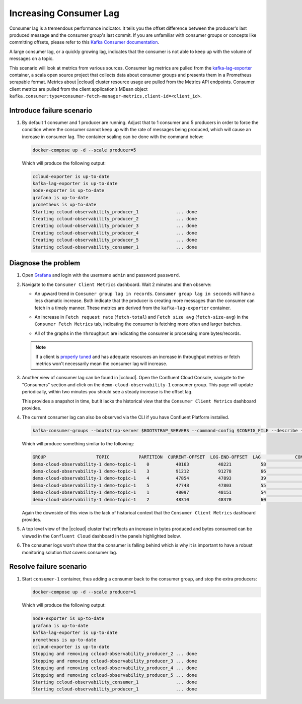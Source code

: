 .. _ccloud-observability-consumer-increasing-consumer-lag:

Increasing Consumer Lag
***********************

Consumer lag is a tremendous performance indicator. It tells you the offset difference between the
producer's last produced message and the consumer group's last commit. If you are unfamiliar with
consumer groups or concepts like committing offsets, please refer to this
`Kafka Consumer documentation <https://docs.confluent.io/platform/current/clients/consumer.html>`__.

A large consumer lag, or a quickly growing lag, indicates that the consumer is not able to keep up with
the volume of messages on a topic.


This scenario will look at metrics from various sources. Consumer lag metrics are pulled from the
`kafka-lag-exporter <https://github.com/lightbend/kafka-lag-exporter>`__ container, a scala open source project
that collects data about consumer groups and presents them in a Prometheus scrapable format. Metrics
about |ccloud| cluster resource usage are pulled from the Metrics API endpoints. Consumer client metrics
are pulled from the client application’s MBean object ``kafka.consumer:type=consumer-fetch-manager-metrics,client-id=<client_id>``.

Introduce failure scenario
^^^^^^^^^^^^^^^^^^^^^^^^^^

#. By default 1 consumer and 1 producer are running. Adjust that to 1 consumer and 5 producers in order to force the condition where the consumer cannot keep up with the rate of messages being produced, which will cause an increase in consumer lag.
   The container scaling can be done with the command below:

   .. code-block:: bash

      docker-compose up -d --scale producer=5

   Which will produce the following output:

   .. code-block:: bash

      ccloud-exporter is up-to-date
      kafka-lag-exporter is up-to-date
      node-exporter is up-to-date
      grafana is up-to-date
      prometheus is up-to-date
      Starting ccloud-observability_producer_1              ... done
      Creating ccloud-observability_producer_2              ... done
      Creating ccloud-observability_producer_3              ... done
      Creating ccloud-observability_producer_4              ... done
      Creating ccloud-observability_producer_5              ... done
      Starting ccloud-observability_consumer_1              ... done

Diagnose the problem
^^^^^^^^^^^^^^^^^^^^

#. Open `Grafana <localhost:3000>`__ and login with the username ``admin`` and password ``password``.

#. Navigate to the ``Consumer Client Metrics`` dashboard. Wait 2 minutes and then observe:

   - An upward trend in ``Consumer group lag in records``.  ``Consumer group lag in seconds`` will have a less dramatic increase.
     Both indicate that the producer is creating more messages than the consumer can fetch in a timely manner.
     These metrics are derived from the ``kafka-lag-exporter`` container.

   |Consumer Lag|

   - An increase in ``Fetch request rate`` (``fetch-total``) and ``Fetch size avg`` (``fetch-size-avg``) in the ``Consumer Fetch Metrics`` tab, indicating the consumer is fetching more often and larger batches.

   |Consumer Fetch Increase|

   - All of the graphs in the ``Throughput`` are indicating the consumer is processing more bytes/records.

   |Consumer Throughput Increase|

   .. note::

      If a client is `properly tuned <https://docs.confluent.io/cloud/current/client-apps/optimizing/index.html>`__ and has adequate resources
      an increase in throughput metrics or fetch metrics won't necessarily mean the consumer lag will increase.

#. Another view of consumer lag can be found in |ccloud|. Open the Confluent Cloud Console, navigate to the "Consumers" section and click on the ``demo-cloud-observability-1`` consumer group.
   This page will update periodically, within two minutes you should see a steady increase is the offset lag.

   |Confluent Cloud Consumer Lag|

   This provides a snapshot in time, but it lacks the historical view that the ``Consumer Client Metrics`` dashboard provides.

#. The current consumer lag can also be observed via the CLI if you have Confluent Platform installed.

   .. code-block:: bash

      kafka-consumer-groups --bootstrap-server $BOOTSTRAP_SERVERS --command-config $CONFIG_FILE --describe --group demo-cloud-observability-1

   Which will produce something similar to the following:

   .. code-block:: text

      GROUP                   TOPIC           PARTITION  CURRENT-OFFSET  LOG-END-OFFSET  LAG             CONSUMER-ID                                                             HOST            CLIENT-ID
      demo-cloud-observability-1 demo-topic-1    0          48163           48221           58              consumer-demo-cloud-observability-1-1-b0bec0b5-ec84-4233-9d3e-09d132b9a3c7 /10.2.10.251    consumer-demo-cloud-observability-1-1
      demo-cloud-observability-1 demo-topic-1    3          91212           91278           66              consumer-demo-cloud-observability-1-1-b0bec0b5-ec84-4233-9d3e-09d132b9a3c7 /10.2.10.251    consumer-demo-cloud-observability-1-1
      demo-cloud-observability-1 demo-topic-1    4          47854           47893           39              consumer-demo-cloud-observability-1-1-b0bec0b5-ec84-4233-9d3e-09d132b9a3c7 /10.2.10.251    consumer-demo-cloud-observability-1-1
      demo-cloud-observability-1 demo-topic-1    5          47748           47803           55              consumer-demo-cloud-observability-1-1-b0bec0b5-ec84-4233-9d3e-09d132b9a3c7 /10.2.10.251    consumer-demo-cloud-observability-1-1
      demo-cloud-observability-1 demo-topic-1    1          48097           48151           54              consumer-demo-cloud-observability-1-1-b0bec0b5-ec84-4233-9d3e-09d132b9a3c7 /10.2.10.251    consumer-demo-cloud-observability-1-1
      demo-cloud-observability-1 demo-topic-1    2          48310           48370           60              consumer-demo-cloud-observability-1-1-b0bec0b5-ec84-4233-9d3e-09d132b9a3c7 /10.2.10.251    consumer-demo-cloud-observability-1-1

   Again the downside of this view is the lack of historical context that the ``Consumer Client Metrics`` dashboard provides.

#. A top level view of the |ccloud| cluster that reflects an increase in bytes produced and bytes consumed can be viewed in the ``Confluent Cloud`` dashboard in the panels highlighted below.

   |Confluent Cloud Request Increase|

#. The consumer logs won't show that the consumer is falling behind which is why it is important to have a robust monitoring solution that covers consumer lag.

Resolve failure scenario
^^^^^^^^^^^^^^^^^^^^^^^^

#. Start ``consumer-1`` container, thus adding a consumer back to the consumer group, and stop the extra producers:

   .. code-block:: bash

      docker-compose up -d --scale producer=1

   Which will produce the following output:

   .. code-block:: bash

      node-exporter is up-to-date
      grafana is up-to-date
      kafka-lag-exporter is up-to-date
      prometheus is up-to-date
      ccloud-exporter is up-to-date
      Stopping and removing ccloud-observability_producer_2 ... done
      Stopping and removing ccloud-observability_producer_3 ... done
      Stopping and removing ccloud-observability_producer_4 ... done
      Stopping and removing ccloud-observability_producer_5 ... done
      Starting ccloud-observability_consumer_1              ... done
      Starting ccloud-observability_producer_1              ... done


.. |Consumer Rebalance Bump|
   image:: ../images/rebalance-bump.png
   :alt: Consumer Rebalance Bump

.. |Consumer Lag|
   image:: ../images/consumer-group-lag.png
   :alt: Consumer Lag

.. |Consumer Fetch Increase|
   image:: ../images/consumer-fetch-increase.png
   :alt: Consumer Fetch Increase

.. |Consumer Throughput Increase|
   image:: ../images/consumer-throughput-increase.png
   :alt: Consumer Throughput Increase

.. |Confluent Cloud Request Increase|
   image:: ../images/ccloud-request-increase.png
   :alt: Confluent Cloud Request Increase

.. |Confluent Cloud Consumer Lag|
   image:: ../images/ccloud-consumer-lag-view.png
   :alt: Confluent Cloud Consumer Lag

